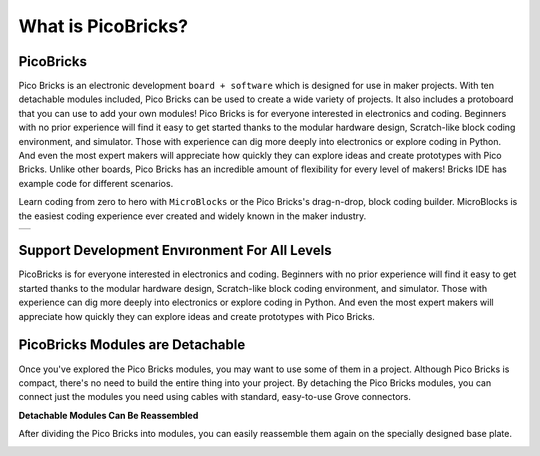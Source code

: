 What is PicoBricks?
====================

PicoBricks
-----------

Pico Bricks is an electronic development ``board + software`` which is designed for use in maker projects. With ten detachable modules included, Pico Bricks can be used to create a wide variety of projects. It also includes a protoboard that you can use to add your own modules!
Pico Bricks is for everyone interested in electronics and coding. Beginners with no prior experience will find it easy to get started thanks to the modular hardware design, Scratch-like block coding environment, and simulator. Those with experience can dig more deeply into electronics or explore coding in Python. And even the most expert makers will appreciate how quickly they can explore ideas and create prototypes with Pico Bricks.
Unlike other boards, Pico Bricks has an incredible amount of flexibility for every level of makers! Bricks IDE has example code for different scenarios.

Learn coding from zero to hero with ``MicroBlocks`` or the Pico Bricks's drag-n-drop, block coding builder. MicroBlocks is the easiest coding experience ever created and widely known in the maker industry.


+------------+
||picobricks||     
+------------+

.. |picobricks| image:: _static/picobricks.png

Support Development Envıronment For All Levels
-----------------------------------------------

PicoBricks is for everyone interested in electronics and coding. Beginners with no prior experience will find it easy to get started thanks to the modular hardware design, Scratch-like block coding environment, and simulator. Those with experience can dig more deeply into electronics or explore coding in Python. And even the most expert makers will appreciate how quickly they can explore ideas and create prototypes with Pico Bricks.

.. figure:: ../_static/pb1.png
    :align: center
    :width: 520
    :figclass: align-center
    
PicoBricks Modules are Detachable
-----------------------------------------------

Once you've explored the Pico Bricks modules, you may want to use some of them in a project. Although Pico Bricks is compact, there's no need to build the entire thing into your project. By detaching the Pico Bricks modules, you can connect just the modules you need using cables with standard, easy-to-use Grove connectors.


.. image:: /../_static/detachable.gif

| **Detachable Modules Can Be Reassembled**

After dividing the Pico Bricks into modules, you can easily reassemble them again on the specially designed base plate.

.. image:: /../_static/detachable1.gif
